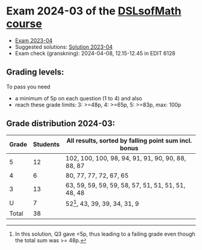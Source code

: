 * Exam 2024-03 of the [[../../README.md][DSLsofMath course]]
+ [[file:Exam_2024-03.pdf][Exam 2023-04]]
+ Suggested solutions: [[file:Solution_2024-03.pdf][Solution 2023-04]]
+ Exam check (granskning): 2024-04-08, 12.15-12.45 in EDIT 6128

** Grading levels:

To pass you need
+ a minimum of 5p on each question (1 to 4) and also
+ reach these grade limits:  3: >=48p, 4: >=65p, 5: >=83p, max: 100p

** Grade distribution 2024-03:

| Grade | Students | All results, sorted by falling point sum incl. bonus |
|-------+----------+------------------------------------------------------|
|     5 |       12 | 102, 100, 100, 98, 94, 91, 91, 90, 90, 88, 88, 87    |
|     4 |        6 | 80, 77, 77, 72, 67, 65                               |
|     3 |       13 | 63, 59, 59, 59, 59, 58, 57, 51, 51, 51, 51, 48, 48   |
|     U |        7 | 52[1], 43, 39, 39, 34, 31, 9                         |
|-------+----------+------------------------------------------------------|
| Total |       38 |                                                      |

[1] In this solution, Q3 gave <5p, thus leading to a failing grade
even though the total sum was >= 48p.
